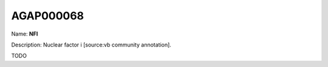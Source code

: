 
AGAP000068
=============

Name: **NFI**

Description: Nuclear factor i [source:vb community annotation].

TODO
